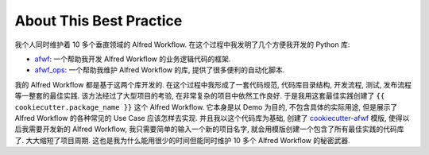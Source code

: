 About This Best Practice
==============================================================================
我个人同时维护着 10 多个垂直领域的 Alfred Workflow. 在这个过程中我发明了几个方便我开发的 Python 库:

- `afwf <https://github.com/{{ cookiecutter.github_username }}/afwf-project>`_: 一个帮助我开发 Alfred Workflow 的业务逻辑代码的框架.
- `afwf_ops <https://github.com/{{ cookiecutter.github_username }}/afwf_ops-project>`_: 一个帮助我维护 Alfred Workflow 的库, 提供了很多便利的自动化脚本.

我的 Alfred Workflow 都是基于这两个库开发的. 在这个过程中我形成了一套代码规范, 代码库目录结构, 开发流程, 测试, 发布流程等一整套的最佳实践. 该方法经过了大型项目的考验, 在非常复杂的项目中依然工作良好. 于是我用这套最佳实践创建了 ``{{ cookiecutter.package_name }}`` 这个 Alfred Workflow. 它本身是以 Demo 为目的, 不包含具体的实际用途, 但是展示了 Alfred Workflow 的各种常见的 Use Case 应该怎样去实现. 并且我以这个代码库为基础, 创建了 `cookiecutter-afwf <https://github.com/{{ cookiecutter.github_username }}/cookiecutter-afwf>`_ 模版, 使得以后我需要开发新的 Alfred Workflow, 我只需要简单的输入一个新的项目名字, 就会用模版创建一个包含了所有最佳实践的代码库了. 大大缩短了项目周期. 这也是我为什么能用很少的时间但能同时维护 10 多个 Alfred Workflow 的秘密武器.

